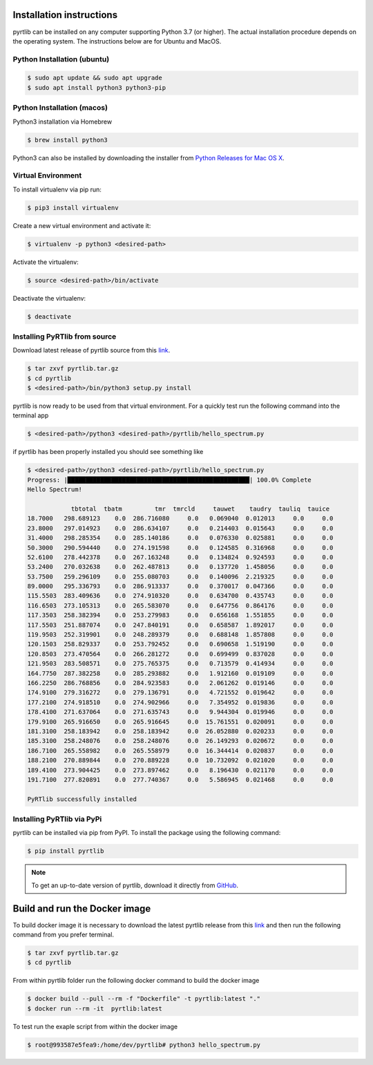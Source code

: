 Installation instructions
=========================

pyrtlib can be installed on any computer supporting Python 3.7 (or higher).
The actual installation procedure depends on the operating system. The
instructions below are for Ubuntu and MacOS.

Python Installation (ubuntu)
----------------------------

.. code-block:: console
		
   $ sudo apt update && sudo apt upgrade
   $ sudo apt install python3 python3-pip


Python Installation (macos)
----------------------------

Python3 installation via Homebrew

.. code-block:: console

   $ brew install python3

Python3 can also be installed by downloading the installer from `Python Releases for Mac OS X <https://www.python.org/downloads/mac-osx/>`_.


Virtual Environment
-------------------

To install virtualenv via pip run:

.. code-block:: console

   $ pip3 install virtualenv


Create a new virtual environment and activate it:

.. code-block:: console

   $ virtualenv -p python3 <desired-path>


Activate the virtualenv:

.. code-block:: console

   $ source <desired-path>/bin/activate


Deactivate the virtualenv:

.. code-block:: console
   
   $ deactivate


Installing PyRTlib from source
------------------------------

Download latest release of pyrtlib source from this `link <https://github.com/SatCloP/pyrtlib/releases/latest>`_.

.. code-block:: console

    $ tar zxvf pyrtlib.tar.gz
    $ cd pyrtlib
    $ <desired-path>/bin/python3 setup.py install

pyrtlib is now ready to be used from that virtual environment. For a quickly test run the following command into the terminal app

.. code-block:: console

   $ <desired-path>/python3 <desired-path>/pyrtlib/hello_spectrum.py

if pyrtlib has been properly installed you should see something like

.. code-block:: console

   $ <desired-path>/python3 <desired-path>/pyrtlib/hello_spectrum.py
   Progress: |██████████████████████████████████████████████████| 100.0% Complete
   Hello Spectrum!

               tbtotal  tbatm         tmr  tmrcld     tauwet    taudry  tauliq  tauice
   18.7000   298.689123    0.0  286.716080     0.0   0.069040  0.012013     0.0     0.0
   23.8000   297.014923    0.0  286.634107     0.0   0.214403  0.015643     0.0     0.0
   31.4000   298.285354    0.0  285.140186     0.0   0.076330  0.025881     0.0     0.0
   50.3000   290.594440    0.0  274.191598     0.0   0.124585  0.316968     0.0     0.0
   52.6100   278.442378    0.0  267.163248     0.0   0.134824  0.924593     0.0     0.0
   53.2400   270.032638    0.0  262.487813     0.0   0.137720  1.458056     0.0     0.0
   53.7500   259.296109    0.0  255.080703     0.0   0.140096  2.219325     0.0     0.0
   89.0000   295.336793    0.0  286.913337     0.0   0.370017  0.047366     0.0     0.0
   115.5503  283.409636    0.0  274.910320     0.0   0.634700  0.435743     0.0     0.0
   116.6503  273.105313    0.0  265.583070     0.0   0.647756  0.864176     0.0     0.0
   117.3503  258.382394    0.0  253.279983     0.0   0.656168  1.551855     0.0     0.0
   117.5503  251.887074    0.0  247.840191     0.0   0.658587  1.892017     0.0     0.0
   119.9503  252.319901    0.0  248.289379     0.0   0.688148  1.857808     0.0     0.0
   120.1503  258.829337    0.0  253.792452     0.0   0.690658  1.519190     0.0     0.0
   120.8503  273.470564    0.0  266.281272     0.0   0.699499  0.837028     0.0     0.0
   121.9503  283.508571    0.0  275.765375     0.0   0.713579  0.414934     0.0     0.0
   164.7750  287.382258    0.0  285.293882     0.0   1.912160  0.019109     0.0     0.0
   166.2250  286.768856    0.0  284.923583     0.0   2.061262  0.019146     0.0     0.0
   174.9100  279.316272    0.0  279.136791     0.0   4.721552  0.019642     0.0     0.0
   177.2100  274.918510    0.0  274.902966     0.0   7.354952  0.019836     0.0     0.0
   178.4100  271.637064    0.0  271.635743     0.0   9.944304  0.019946     0.0     0.0
   179.9100  265.916650    0.0  265.916645     0.0  15.761551  0.020091     0.0     0.0
   181.3100  258.183942    0.0  258.183942     0.0  26.052880  0.020233     0.0     0.0
   185.3100  258.248076    0.0  258.248076     0.0  26.149293  0.020672     0.0     0.0
   186.7100  265.558982    0.0  265.558979     0.0  16.344414  0.020837     0.0     0.0
   188.2100  270.889844    0.0  270.889228     0.0  10.732092  0.021020     0.0     0.0
   189.4100  273.904425    0.0  273.897462     0.0   8.196430  0.021170     0.0     0.0
   191.7100  277.820891    0.0  277.740367     0.0   5.586945  0.021468     0.0     0.0

   PyRTlib successfully installed


Installing PyRTlib via PyPi
----------------------------
pyrtlib can be installed via pip from PyPI. To install the package using the following command:

.. code-block:: console
   
   $ pip install pyrtlib

.. note::

    To get an up-to-date
    version of pyrtlib, download it directly from `GitHub <https://github.com/SatCloP/pyrtlib>`_.


Build and run the Docker image
===============================

To build docker image it is necessary to download the latest  pyrtlib release from this `link <https://github.com/SatCloP/pyrtlib/releases/latest>`_ and then run the following command from you prefer terminal.

.. code-block:: console

   $ tar zxvf pyrtlib.tar.gz
   $ cd pyrtlib

From within pyrtlib folder run the following docker command to build the docker image

.. code-block:: console

   $ docker build --pull --rm -f "Dockerfile" -t pyrtlib:latest "." 
   $ docker run --rm -it  pyrtlib:latest

To test run the exaple script from within the docker image

.. code-block:: console

   $ root@993587e5fea9:/home/dev/pyrtlib# python3 hello_spectrum.py